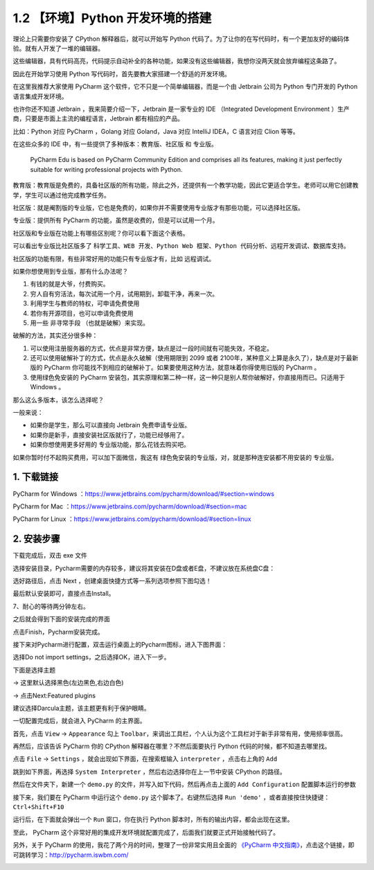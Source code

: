 1.2 【环境】Python 开发环境的搭建
=================================

理论上只需要你安装了 CPython 解释器后，就可以开始写 Python
代码了。为了让你的在写代码时，有一个更加友好的编码体验。就有人开发了一堆的编辑器。

这些编辑器，具有代码高亮，代码提示自动补全的各种功能，如果没有这些编辑器，我想你没两天就会放弃编程这条路了。

因此在开始学习使用 Python 写代码时，首先要教大家搭建一个舒适的开发环境。

在这里我推荐大家使用 PyCharm
这个软件，它不只是一个简单编辑器，而是一个由 Jetbrain 公司为 Python
专门开发的 Python 语言集成开发环境。

也许你还不知道 Jetbrain ，我来简要介绍一下，Jetbrain 是一家专业的 IDE
（Integrated Development Environment
）生产商，只要是市面上主流的编程语言，Jetbrain 都有相应的产品。

比如：Python 对应 PyCharm ，Golang 对应 Goland，Java 对应 IntelliJ
IDEA，C 语言对应 Clion 等等。

在这些众多的 IDE 中，有一些提供了多种版本：\ ``教育版``\ 、\ ``社区版``
和 ``专业版``\ 。

   PyCharm Edu is based on PyCharm Community Edition and comprises all
   its features, making it just perfectly suitable for writing
   professional projects with Python.

教育版：教育版是免费的，具备社区版的所有功能，除此之外，还提供有一个教学功能，因此它更适合学生。老师可以用它创建教学，学生可以通过他完成教学任务。

社区版：就是阉割版的专业版，它也是免费的，如果你并不需要使用专业版才有那些功能，可以选择社区版。

专业版：提供所有 PyCharm 的功能，虽然是收费的，但是可以试用一个月。

社区版和专业版在功能上有哪些区别呢？你可以看下面这个表格。

可以看出专业版比社区版多了
``科学工具``\ 、\ ``WEB 开发``\ 、\ ``Python Web 框架``\ 、\ ``Python 代码分析``\ 、\ ``远程开发调试``\ 、\ ``数据库支持``\ 。

|image0|

社区版的功能有限，有些非常好用的功能只有专业版才有，比如 远程调试。

如果你想使用到专业版，那有什么办法呢？

1. 有钱的就是大爷，付费购买。
2. 穷人自有穷活法，每次试用一个月，试用期到，卸载干净，再来一次。
3. 利用学生与教师的特权，可申请免费使用
4. 若你有开源项目，也可以申请免费使用
5. 用一些 ``非寻常手段`` （也就是破解）来实现。

破解的方法，其实还分很多种：

1. 可以使用注册服务器的方式，优点是非常方便，缺点是过一段时间就有可能失效，不稳定。
2. 还可以使用破解补丁的方式，优点是永久破解（使用期限到 2099 或者
   2100年，某种意义上算是永久了），缺点是对于最新版的 PyCharm
   你可能找不到相应的破解补丁。如果要使用这种方法，就意味着你得使用旧版的
   PyCharm 。
3. 使用绿色免安装的 PyCharm
   安装包，其实原理和第二种一样，这一种只是别人帮你破解好，你直接用而已。只适用于
   Windows 。

那么这么多版本，该怎么选择呢？

一般来说：

-  如果你是学生，那么可以直接向 Jetbrain 免费申请专业版。
-  如果你是新手，直接安装社区版就行了，功能已经够用了。
-  如果你想使用更多好用的 专业版功能，那么花钱去购买吧。

如果你暂时付不起购买费用，可以加下面微信，我这有
``绿色免安装的专业版``\ ，对，就是那种连安装都不用安装的 专业版。

|image1|

1. 下载链接
-----------

PyCharm for Windows
：https://www.jetbrains.com/pycharm/download/#section=windows

PyCharm for Mac
：https://www.jetbrains.com/pycharm/download/#section=mac

PyCharm for Linux
：https://www.jetbrains.com/pycharm/download/#section=linux

|image2|

2. 安装步骤
-----------

下载完成后，双击 exe 文件

|image3|

选择安装目录，Pycharm需要的内存较多，建议将其安装在D盘或者E盘，不建议放在系统盘C盘：

|image4|

选好路径后，点击 Next ，创建桌面快捷方式等一系列选项参照下图勾选！

|image5|

最后默认安装即可，直接点击Install。

|image6|

7、耐心的等待两分钟左右。

之后就会得到下面的安装完成的界面

|image7|

点击Finish，Pycharm安装完成。

接下来对Pycharm进行配置，双击运行桌面上的Pycharm图标，进入下图界面：

|image8|

选择Do not import settings，之后选择OK，进入下一步。

下面是选择主题

-> 这里默认选择黑色(左边黑色,右边白色)

-> 点击Next:Featured plugins

|image9|

建议选择Darcula主题，该主题更有利于保护眼睛。

一切配置完成后，就会进入 PyCharm 的主界面。

首先，点击 ``View`` -> ``Appearance`` 勾上
``Toolbar``\ ，来调出工具栏，个人认为这个工具栏对于新手非常有用，使用频率很高。

|image10|

再然后，应该告诉 PyCharm 你的 CPython 解释器在哪里？不然后面要执行
Python 代码的时候，都不知道去哪里找。

点击 ``File`` -> ``Settings`` ，就会出现如下界面，在搜索框输入
``interpreter`` ，点击右上角的 ``Add``

|image11|

跳到如下界面，再选择 ``System Interpreter``
，然后右边选择你在上一节中安装 CPython 的路径。

|image12|

然后在文件夹下，新建一个 ``demo.py``
的文件，并写入如下代码，然后再点击上面的 ``Add Configuration``
配置脚本运行的参数

|image13|

接下来，我们要在 PyCharm 中运行这个 ``demo.py`` 这个脚本了。右键然后选择
``Run 'demo'`` ，或者直接按住快捷键：\ ``Ctrl+Shift+F10``

|image14|

运行后，在下面就会弹出一个 ``Run`` 窗口，你在执行 Python
脚本时，所有的输出内容，都会出现在这里。

|image15|

至此， PyCharm
这个非常好用的集成开发环境就配置完成了，后面我们就要正式开始接触代码了。

另外，关于 PyCharm
的使用，我花了两个月的时间，整理了一份非常实用且全面的 `《PyCharm
中文指南》 <http://pycharm.iswbm.com/>`__\ ，点击这个链接，即可跳转学习：http://pycharm.iswbm.com/

|image16|

.. |image0| image:: http://image.iswbm.com/20190506150523.png
.. |image1| image:: http://image.iswbm.com/image-20201218210141865.png
.. |image2| image:: http://image.iswbm.com/20200901213017.png
.. |image3| image:: http://image.iswbm.com/20200901213223.png
.. |image4| image:: http://image.iswbm.com/20200901213310.png
.. |image5| image:: http://image.iswbm.com/20200901213325.png
.. |image6| image:: http://image.iswbm.com/20200901213415.png
.. |image7| image:: http://image.iswbm.com/20200901213504.png
.. |image8| image:: http://image.iswbm.com/20200901213526.png
.. |image9| image:: http://image.iswbm.com/20200901213602.png
.. |image10| image:: http://image.iswbm.com/20201218203225.png
.. |image11| image:: http://image.iswbm.com/20201218203836.png
.. |image12| image:: http://image.iswbm.com/20201218203632.png
.. |image13| image:: http://image.iswbm.com/20201218204204.png
.. |image14| image:: http://image.iswbm.com/image-20201218204355375.png
.. |image15| image:: http://image.iswbm.com/image-20201218204718039.png
.. |image16| image:: http://image.iswbm.com/20200901220204.png

